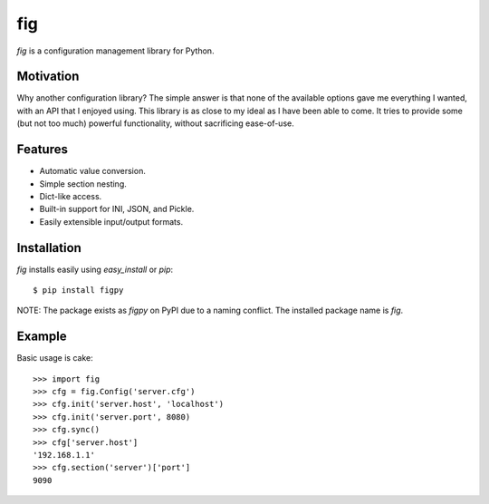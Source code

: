fig
===

*fig* is a configuration management library for Python.

Motivation
----------

Why another configuration library? The simple answer is that none of the
available options gave me everything I wanted, with an API that I enjoyed using.
This library is as close to my ideal as I have been able to come. It tries
to provide some (but not too much) powerful functionality, without sacrificing
ease-of-use.

Features
--------

* Automatic value conversion.
* Simple section nesting.
* Dict-like access.
* Built-in support for INI, JSON, and Pickle.
* Easily extensible input/output formats.

Installation
------------

`fig` installs easily using `easy_install` or `pip`::
    
    $ pip install figpy

NOTE: The package exists as `figpy` on PyPI due to a naming conflict. The
installed package name is `fig`.

Example
-------

Basic usage is cake::
    
    >>> import fig
    >>> cfg = fig.Config('server.cfg')
    >>> cfg.init('server.host', 'localhost')
    >>> cfg.init('server.port', 8080)
    >>> cfg.sync()
    >>> cfg['server.host']
    '192.168.1.1'
    >>> cfg.section('server')['port']
    9090
